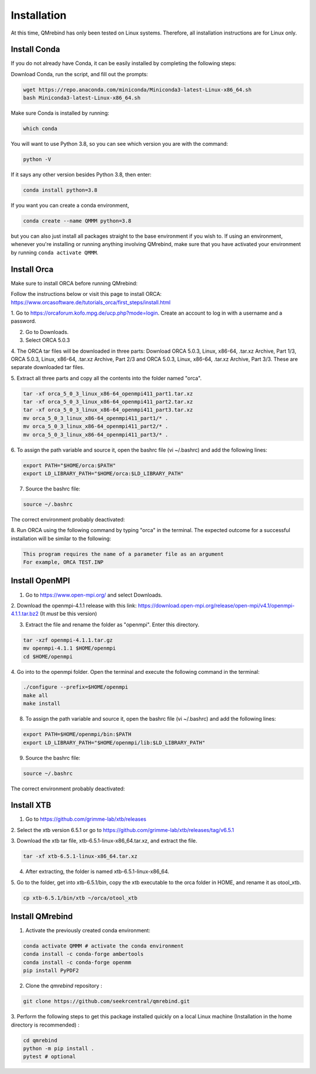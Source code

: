 Installation
============

At this time, QMrebind has only been tested on Linux systems. Therefore, all
installation instructions are for Linux only.

Install Conda
-------------

If you do not already have Conda, it can be easily installed by completing the
following steps:

Download Conda, run the script, and fill out the prompts:

.. code-block:: bash

  wget https://repo.anaconda.com/miniconda/Miniconda3-latest-Linux-x86_64.sh
  bash Miniconda3-latest-Linux-x86_64.sh

Make sure Conda is installed by running:

.. code-block:: bash

  which conda

You will want to use Python 3.8, so you can see which version you are with
the command:

.. code-block:: bash

  python -V

If it says any other version besides Python 3.8, then enter:

.. code-block:: bash

  conda install python=3.8

If you want you can create a conda environment, 

.. code-block:: bash

  conda create --name QMMM python=3.8

but you can also just install all packages straight to the base environment
if you wish to. If using an environment, whenever you're installing or running 
anything involving QMrebind, make sure that you have activated your 
environment by running ``conda activate QMMM``.

Install Orca
------------

Make sure to install ORCA before running QMrebind:

Follow the instructions below or visit this page to install ORCA: 
https://www.orcasoftware.de/tutorials_orca/first_steps/install.html

1. Go to https://orcaforum.kofo.mpg.de/ucp.php?mode=login. Create an account 
to log in with a username and a password. 

2. Go to Downloads.

3. Select ORCA 5.0.3

4. The ORCA tar files will be downloaded in three parts: Download ORCA 5.0.3, 
Linux, x86-64, .tar.xz Archive, Part 1/3, ORCA 5.0.3, Linux, x86-64, .tar.xz 
Archive, Part 2/3 and ORCA 5.0.3, Linux, x86-64, .tar.xz Archive, Part 3/3. 
These are separate downloaded tar files. 

5. Extract all three parts and copy all the contents into the folder named 
"orca".

.. code-block:: bash

    tar -xf orca_5_0_3_linux_x86-64_openmpi411_part1.tar.xz
    tar -xf orca_5_0_3_linux_x86-64_openmpi411_part2.tar.xz
    tar -xf orca_5_0_3_linux_x86-64_openmpi411_part3.tar.xz
    mv orca_5_0_3_linux_x86-64_openmpi411_part1/* .
    mv orca_5_0_3_linux_x86-64_openmpi411_part2/* .
    mv orca_5_0_3_linux_x86-64_openmpi411_part3/* .


6. To assign the path variable and source it, open the bashrc file 
(vi ~/.bashrc) and add the following lines:

.. code-block:: bash

    export PATH="$HOME/orca:$PATH"
    export LD_LIBRARY_PATH="$HOME/orca:$LD_LIBRARY_PATH"

7. Source the bashrc file:

.. code-block:: bash

  source ~/.bashrc
  
The correct environment probably deactivated:

.. code-block:: bash
  conda activate QMMM

8. Run ORCA using the following command by typing "orca" in the terminal. 
The expected outcome for a successful installation will be similar to the 
following:

.. code-block::

    This program requires the name of a parameter file as an argument 
    For example, ORCA TEST.INP


Install OpenMPI
---------------

1. Go to https://www.open-mpi.org/ and select Downloads.

2. Download the openmpi-4.1.1 release with this link: 
https://download.open-mpi.org/release/open-mpi/v4.1/openmpi-4.1.1.tar.bz2 
(It *must* be this version)

3. Extract the file and rename the folder as "openmpi". Enter this directory.

.. code-block::

  tar -xzf openmpi-4.1.1.tar.gz
  mv openmpi-4.1.1 $HOME/openmpi
  cd $HOME/openmpi

4. Go into to the openmpi folder. Open the terminal and 
execute the following command in the terminal:

.. code-block::

  ./configure --prefix=$HOME/openmpi
  make all
  make install

8. To assign the path variable and source it, open the bashrc file (vi ~/.bashrc) and add the following lines:

.. code-block::

  export PATH=$HOME/openmpi/bin:$PATH
  export LD_LIBRARY_PATH="$HOME/openmpi/lib:$LD_LIBRARY_PATH"

9. Source the bashrc file:

.. code-block::

  source ~/.bashrc

The correct environment probably deactivated:

.. code-block:: bash
  conda activate QMMM

Install XTB
-----------

1. Go to https://github.com/grimme-lab/xtb/releases

2. Select the xtb version 6.5.1 or go to 
https://github.com/grimme-lab/xtb/releases/tag/v6.5.1 

3. Download the xtb tar file, xtb-6.5.1-linux-x86_64.tar.xz, and extract the 
file.

.. code-block:: bash

    tar -xf xtb-6.5.1-linux-x86_64.tar.xz

4. After extracting, the folder is named xtb-6.5.1-linux-x86_64.

5. Go to the folder, get into xtb-6.5.1/bin, copy the xtb executable to the 
orca folder in HOME, and rename it as otool_xtb.

.. code-block:: bash

    cp xtb-6.5.1/bin/xtb ~/orca/otool_xtb

Install QMrebind
----------------
1. Activate the previously created conda environment:

.. code-block:: bash

  conda activate QMMM # activate the conda environment
  conda install -c conda-forge ambertools 
  conda install -c conda-forge openmm
  pip install PyPDF2

2. Clone the *qmrebind* repository :

.. code-block:: bash

  git clone https://github.com/seekrcentral/qmrebind.git

3.  Perform the following steps to get this package installed quickly on a local 
Linux machine (Installation in the home directory is recommended) : 

.. code-block:: bash

  cd qmrebind
  python -m pip install .
  pytest # optional

